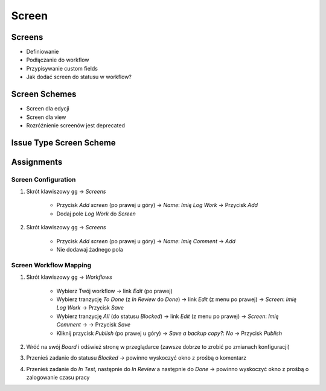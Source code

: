 ******
Screen
******


Screens
=======
* Definiowanie
* Podłączanie do workflow
* Przypisywanie custom fields
* Jak dodać screen do statusu w workflow?


Screen Schemes
==============
* Screen dla edycji
* Screen dla view
* Rozróżnienie screenów jest deprecated


Issue Type Screen Scheme
========================


Assignments
===========

Screen Configuration
--------------------
#. Skrót klawiszowy ``gg`` -> `Screens`

    * Przycisk `Add screen` (po prawej u góry) -> `Name`: `Imię Log Work` -> Przycisk `Add`
    * Dodaj pole `Log Work` do `Screen`

#. Skrót klawiszowy ``gg`` -> `Screens`

    * Przycisk `Add screen` (po prawej u góry) -> `Name`: `Imię Comment` -> `Add`
    * Nie dodawaj żadnego pola

Screen Workflow Mapping
-----------------------
#. Skrót klawiszowy ``gg`` -> `Workflows`

    * Wybierz Twój workflow -> link `Edit` (po prawej)
    * Wybierz tranzycję `To Done` (z `In Review` do `Done`) -> link `Edit` (z menu po prawej) -> `Screen`: `Imię Log Work` -> Przycisk `Save`
    * Wybierz tranzycję `All` (do statusu `Blocked`) -> link `Edit` (z menu po prawej) -> `Screen`: `Imię Comment` -> -> Przycisk `Save`
    * Kliknij przycisk `Publish` (po prawej u góry) -> `Save a backup copy?`: `No` -> Przycisk `Publish`

#. Wróć na swój `Board` i odśwież stronę w przeglądarce (zawsze dobrze to zrobić po zmianach konfiguracji)
#. Przenieś zadanie do statusu `Blocked` -> powinno wyskoczyć okno z prośbą o komentarz
#. Przenieś zadanie do `In Test`, następnie do `In Review` a następnie do `Done` -> powinno wyskoczyć okno z prośbą o zalogowanie czasu pracy
